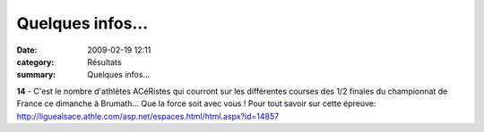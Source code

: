 Quelques infos...
=================

:date: 2009-02-19 12:11
:category: Résultats
:summary: Quelques infos...

**14**  - C'est le nombre d'athlètes ACéRistes qui courront sur les différentes courses des 1/2 finales du championnat de France ce dimanche à Brumath... Que la force soit avec vous !
Pour tout savoir sur cette épreuve: `http://liguealsace.athle.com/asp.net/espaces.html/html.aspx?id=14857 <http://liguealsace.athle.com/asp.net/espaces.html/html.aspx?id=14857>`_

